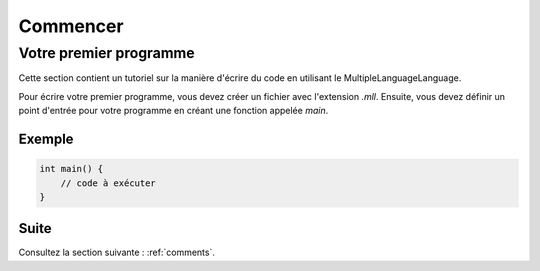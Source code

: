 Commencer
#########

Votre premier programme
========================

Cette section contient un tutoriel sur la manière d'écrire du code en utilisant le MultipleLanguageLanguage.

Pour écrire votre premier programme, vous devez créer un fichier avec l'extension `.mll`.  
Ensuite, vous devez définir un point d'entrée pour votre programme en créant une fonction appelée `main`.

Exemple
-------

.. code-block:: c

    int main() {
        // code à exécuter
    }


Suite
-----

Consultez la section suivante : :ref:`comments`.
